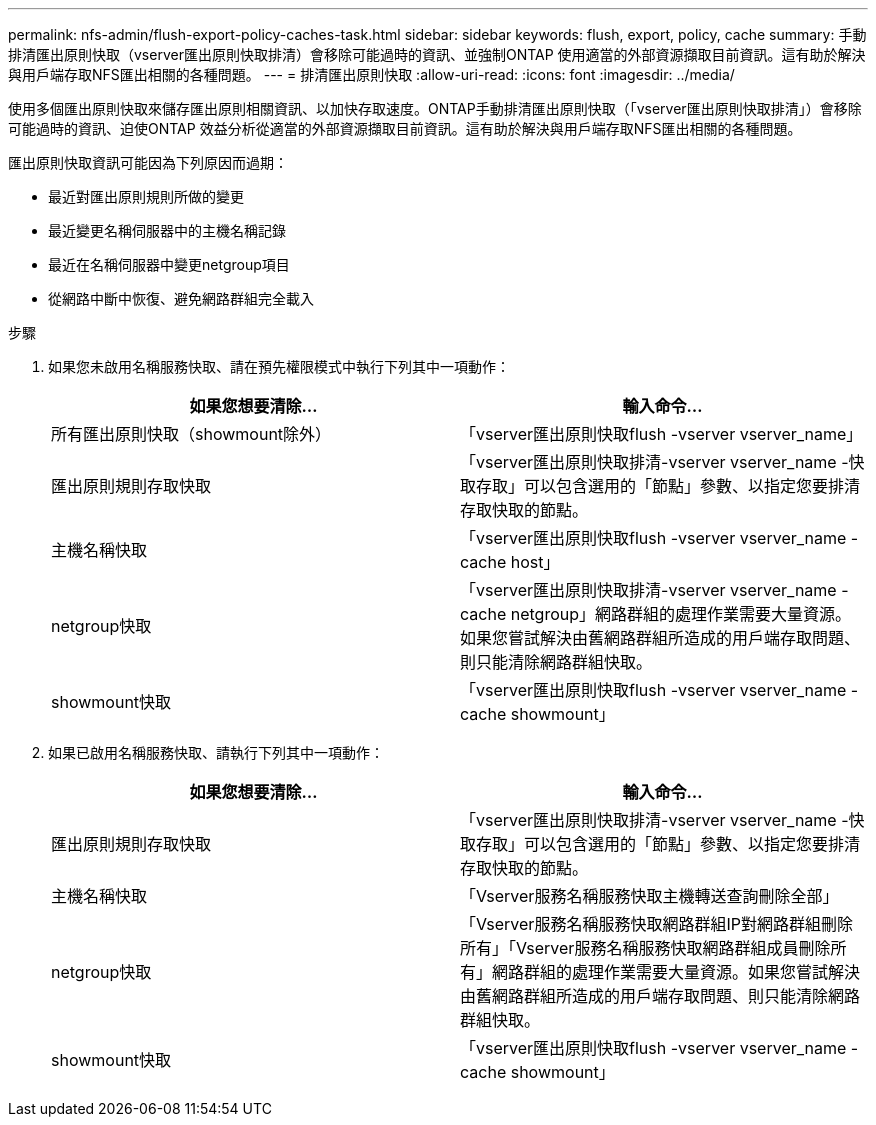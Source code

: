 ---
permalink: nfs-admin/flush-export-policy-caches-task.html 
sidebar: sidebar 
keywords: flush, export, policy, cache 
summary: 手動排清匯出原則快取（vserver匯出原則快取排清）會移除可能過時的資訊、並強制ONTAP 使用適當的外部資源擷取目前資訊。這有助於解決與用戶端存取NFS匯出相關的各種問題。 
---
= 排清匯出原則快取
:allow-uri-read: 
:icons: font
:imagesdir: ../media/


[role="lead"]
使用多個匯出原則快取來儲存匯出原則相關資訊、以加快存取速度。ONTAP手動排清匯出原則快取（「vserver匯出原則快取排清」）會移除可能過時的資訊、迫使ONTAP 效益分析從適當的外部資源擷取目前資訊。這有助於解決與用戶端存取NFS匯出相關的各種問題。

匯出原則快取資訊可能因為下列原因而過期：

* 最近對匯出原則規則所做的變更
* 最近變更名稱伺服器中的主機名稱記錄
* 最近在名稱伺服器中變更netgroup項目
* 從網路中斷中恢復、避免網路群組完全載入


.步驟
. 如果您未啟用名稱服務快取、請在預先權限模式中執行下列其中一項動作：
+
[cols="2*"]
|===
| 如果您想要清除... | 輸入命令... 


 a| 
所有匯出原則快取（showmount除外）
 a| 
「vserver匯出原則快取flush -vserver vserver_name」



 a| 
匯出原則規則存取快取
 a| 
「vserver匯出原則快取排清-vserver vserver_name -快取存取」可以包含選用的「節點」參數、以指定您要排清存取快取的節點。



 a| 
主機名稱快取
 a| 
「vserver匯出原則快取flush -vserver vserver_name -cache host」



 a| 
netgroup快取
 a| 
「vserver匯出原則快取排清-vserver vserver_name -cache netgroup」網路群組的處理作業需要大量資源。如果您嘗試解決由舊網路群組所造成的用戶端存取問題、則只能清除網路群組快取。



 a| 
showmount快取
 a| 
「vserver匯出原則快取flush -vserver vserver_name -cache showmount」

|===
. 如果已啟用名稱服務快取、請執行下列其中一項動作：
+
[cols="2*"]
|===
| 如果您想要清除... | 輸入命令... 


 a| 
匯出原則規則存取快取
 a| 
「vserver匯出原則快取排清-vserver vserver_name -快取存取」可以包含選用的「節點」參數、以指定您要排清存取快取的節點。



 a| 
主機名稱快取
 a| 
「Vserver服務名稱服務快取主機轉送查詢刪除全部」



 a| 
netgroup快取
 a| 
「Vserver服務名稱服務快取網路群組IP對網路群組刪除所有」「Vserver服務名稱服務快取網路群組成員刪除所有」網路群組的處理作業需要大量資源。如果您嘗試解決由舊網路群組所造成的用戶端存取問題、則只能清除網路群組快取。



 a| 
showmount快取
 a| 
「vserver匯出原則快取flush -vserver vserver_name -cache showmount」

|===

